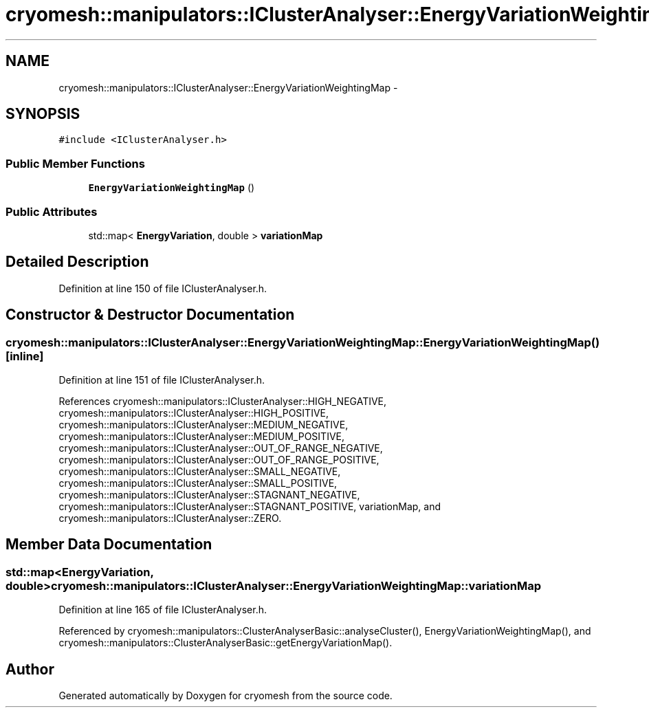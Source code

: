 .TH "cryomesh::manipulators::IClusterAnalyser::EnergyVariationWeightingMap" 3 "Tue Mar 6 2012" "cryomesh" \" -*- nroff -*-
.ad l
.nh
.SH NAME
cryomesh::manipulators::IClusterAnalyser::EnergyVariationWeightingMap \- 
.SH SYNOPSIS
.br
.PP
.PP
\fC#include <IClusterAnalyser\&.h>\fP
.SS "Public Member Functions"

.in +1c
.ti -1c
.RI "\fBEnergyVariationWeightingMap\fP ()"
.br
.in -1c
.SS "Public Attributes"

.in +1c
.ti -1c
.RI "std::map< \fBEnergyVariation\fP, double > \fBvariationMap\fP"
.br
.in -1c
.SH "Detailed Description"
.PP 
Definition at line 150 of file IClusterAnalyser\&.h\&.
.SH "Constructor & Destructor Documentation"
.PP 
.SS "\fBcryomesh::manipulators::IClusterAnalyser::EnergyVariationWeightingMap::EnergyVariationWeightingMap\fP ()\fC [inline]\fP"
.PP
Definition at line 151 of file IClusterAnalyser\&.h\&.
.PP
References cryomesh::manipulators::IClusterAnalyser::HIGH_NEGATIVE, cryomesh::manipulators::IClusterAnalyser::HIGH_POSITIVE, cryomesh::manipulators::IClusterAnalyser::MEDIUM_NEGATIVE, cryomesh::manipulators::IClusterAnalyser::MEDIUM_POSITIVE, cryomesh::manipulators::IClusterAnalyser::OUT_OF_RANGE_NEGATIVE, cryomesh::manipulators::IClusterAnalyser::OUT_OF_RANGE_POSITIVE, cryomesh::manipulators::IClusterAnalyser::SMALL_NEGATIVE, cryomesh::manipulators::IClusterAnalyser::SMALL_POSITIVE, cryomesh::manipulators::IClusterAnalyser::STAGNANT_NEGATIVE, cryomesh::manipulators::IClusterAnalyser::STAGNANT_POSITIVE, variationMap, and cryomesh::manipulators::IClusterAnalyser::ZERO\&.
.SH "Member Data Documentation"
.PP 
.SS "std::map<\fBEnergyVariation\fP, double> \fBcryomesh::manipulators::IClusterAnalyser::EnergyVariationWeightingMap::variationMap\fP"
.PP
Definition at line 165 of file IClusterAnalyser\&.h\&.
.PP
Referenced by cryomesh::manipulators::ClusterAnalyserBasic::analyseCluster(), EnergyVariationWeightingMap(), and cryomesh::manipulators::ClusterAnalyserBasic::getEnergyVariationMap()\&.

.SH "Author"
.PP 
Generated automatically by Doxygen for cryomesh from the source code\&.
